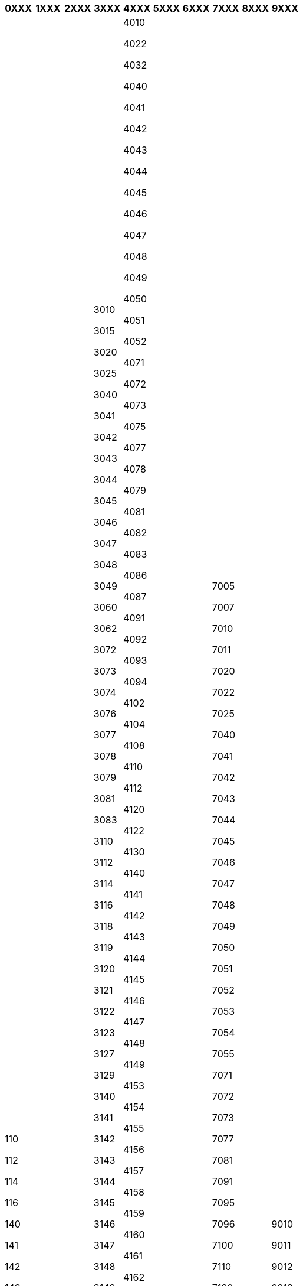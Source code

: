 [width="100%",options="header"]
|===
| 0XXX | 1XXX | 2XXX | 3XXX | 4XXX | 5XXX | 6XXX | 7XXX | 8XXX | 9XXX

| 110

112

114

116

140

141

142

143

144

145

146

147

148

149

150

151

152

153

154

170

171

172

173

174

175

176

178

179

181

182

184

185

192

193

200

202

210

211

230

241

242

243

244

245

246

247

271

272

281

282

283

293

294

295

310

340

341

370

371

372

373

374

376

377

379

381

391

405

410

420

440

441

442

443

444

445

446

447

448

449

451

453

460

462

472

473

474

475

476

478

479

481

482

483

484

486

491

492

494

496

505

510

520

530

540

541

542

543

545

547

549

550

571

573

582

583

587

588

589

591

592

593

594

600

602

604

610

612

614

618

620

622

624

626

627

629

630

632

640

641

642

643

644

645

650

651

652

653

654

655

656

657

660

661

662

663

740

741

742

743

744

745

746

747

748

749

750

751

752

753

754

755

756

757

758

772

781

782

792

793

794

800

810

812

814

820

830

840

841

842

843

871

873

874

875

881

882

883

891

892

900

910

920

930

931

932

940

941

942

943

944

945

946

947

948

950

951

960

961

962

963

972

973

974

975

977

981

982

983

984

985

986

991

992

993

| 1010

1011

1021

1022

1023

1024

1025

1026

1041

1042

1050

1051

1052

1060

1061

1062

1071

1072

1081

1081

1140

1141

1142

1143

1144

1145

1147

1148

1149

1150

1151

1245

1246

1340

1342

1344

1345

1346

1347

1348

1349

1350

1351

1352

1440

1443

1445

1446

1541

1542

1543

1544

1545

1546

1640

1641

1642

1643

1740

1741

1742

1743

1744

1745

1746

1840

1841

1842

1843

1971

| 2010

2012

2013

2014

2016

2018

2022

2023

2024

2025

2102

2103

2104

2105

2110

2112

2113

2120

2121

2122

2123

2140

2141

2142

2143

2144

2145

2146

2147

2148

2149

2150

2151

2153

2154

2155

2156

2157

2158

2159

2160

2240

2241

2242

2243

2244

2245

2246

2247

2248

2340

2341

2342

2343

2344

2345

2440

2441

2471

2472

2473

2474

2571

2576

2577

2578

2579

2580

2582

2583

2584

2585

2675

2676

2677

2678

2679

2681

2682

2683

2684

2693

2694

2695

2696

2697

| 3010

3015

3020

3025

3040

3041

3042

3043

3044

3045

3046

3047

3048

3049

3060

3062

3072

3073

3074

3076

3077

3078

3079

3081

3083

3110

3112

3114

3116

3118

3119

3120

3121

3122

3123

3127

3129

3140

3141

3142

3143

3144

3145

3146

3147

3148

3149

3150

3151

3152

3153

3154

3158

3159

3160

3161

3162

3163

3164

3166

3167

3168

3169

3171

3172

3173

3175

3176

3177

3178

3182

3183

3186

3187

3188

3189

3191

3192

3193

3194

3196

3197

3198

3199

3200

3204

3206

3210

3214

3216

3218

3225

3240

3241

3242

3243

3244

3245

3246

3247

3248

3249

3251

3252

3253

3254

3255

3256

3257

3260

3261

3262

3263

3264

3265

3266

3281

3282

3283

3284

3285

3288

3289

3290

3293

3295

3296

3297

3300

3310

3320

3330

3332

3334

3340

3341

3342

3343

3351

3352

3353

3360

3371

3372

3373

3374

3375

3377

3378

3379

3380

3381

3382

3391

3392

3393

3400

3401

3410

3411

3415

3420

3421

3432

3434

3440

3441

3442

3443

3444

3445

3450

3451

3471

3472

3473

3474

3475

3481

3482

3483

3484

3485

3491

3492

3493

3494

3495

3496

3500

3503

3506

3508

3510

3540

3541

3542

3543

3544

3545

3546

3547

3574

3575

3576

3577

3578

3579

3581

3582

3583

3584

3591

3592

3597

3600

3610

3611

3620

3640

3641

3642

3643

3671

3672

3673

3674

3681

3682

3691

3700

3710

3720

3721

3740

3741

3742

3771

3772

3781

3782

3784

3791

3792

3793

3794

3800

3802

3803

3840

3841

3843

3872

3873

3874

3875

3876

3877

3878

3879

3880

3881

3882

3883

3885

3886

3889

3894

3895

3900

3910

3912

3920

3924

3926

3940

3941

3942

3943

3944

3945

3946

3947

3948

3949

3970

3971

3972

3973

3974

3975

3976

3977

3978

3979

3980

3981

3982

3983

3985

3986

3987

3988

3989

3990

3991

3992

3993

3994

3995

3996

3997

3998

| 4010

4022

4032

4040

4041

4042

4043

4044

4045

4046

4047

4048

4049

4050

4051

4052

4071

4072

4073

4075

4077

4078

4079

4081

4082

4083

4086

4087

4091

4092

4093

4094

4102

4104

4108

4110

4112

4120

4122

4130

4140

4141

4142

4143

4144

4145

4146

4147

4148

4149

4153

4154

4155

4156

4157

4158

4159

4160

4161

4162

4163

4164

4165

4166

4171

4172

4174

4175

4178

4179

4181

4182

4183

4184

4186

4188

4189

4191

4193

4195

4196

4197

4198

4200

4202

4203

4210

4240

4241

4242

4243

4244

4245

4271

4272

4273

4274

4275

4276

4277

4278

4279

4281

4282

4283

4284

4285

4286

4287

4288

4291

4292

4293

4294

4295

4310

4312

4314

4320

4322

4330

4332

4335

4340

4341

4342

4343

4344

4345

4346

4347

4348

4349

4350

4351

4352

4353

4360

4371

4372

4373

4374

4375

4376

4377

4378

4379

4381

4382

4383

4386

4387

4388

4389

4390

4391

4392

4393

4394

4395

4396

4397

4398

4399

4410

4412

4414

4440

4441

4442

4443

4444

4445

4446

4448

4470

4471

4473

4474

4475

4476

4477

4478

4479

4481

4500

4501

4510

4520

4540

4541

4542

4543

4544

4545

4547

4548

4549

4571

4572

4573

4574

4575

4576

4577

4578

4581

4582

4584

4585

4586

4587

4588

4591

4592

4597

4598

4610

4612

4614

4616

4625

4632

4640

4641

4642

4645

4646

4660

4671

4672

4673

4674

4675

4678

4679

4681

4682

4684

4685

4691

4694

4696

4702

4710

4720

4730

4740

4741

4742

4744

4745

4746

4771

4774

4775

4777

4779

4780

4781

4782

4783

4784

4785

4786

4787

4788

4789

4791

4792

4793

4794

4795

4796

4797

4810

4814

4815

4816

4817

4818

4820

4821

4822

4825

4826

4847

4848

4849

4860

4861

4862

4863

4864

4865

4866

4867

4884

4891

4893

4894

4900

4910

4920

4930

4940

4941

4942

4943

4944

4945

4970

4971

4972

4973

4974

4975

4976

4977

4978

4979

4981

4982

4983

4984

4985

4986

4987

4988

4989

4990

4991

4992

4993

4994

4995

4996

4997

4998

4999

| 5010

5011

5012

5013

5014

5016

5018

5019

5022

5024

5026

5028

5032

5034

5036

5040

5041

5042

5043

5044

5045

5046

5047

5048

5049

5050

5140

5141

5142

5143

5240

5242

5243

5245

5247

5249

5250

5252

5254

5255

5258

5371

5372

5373

5381

5391

5510

5512

5540

5541

5542

5543

5544

5570

5571

5572

5573

5574

5575

5581

5710

5711

5712

5713

5740

5741

5742

5743

5771

5772

5773

5781

5782

5783

5784

5791

5792

5794

5810

5840

5842

5871

5872

5881

5882

5883

5884

5885

5886

5887

5888

5889

5890

5894

| 6011

6012

6021

6022

6023

6035

6037

6140

6141

6142

6143

6144

6145

6146

6147

6148

6149

6150

6160

6241

6242

6243

6244

6440

6441

6442

6443

6972

| 7005

7007

7010

7011

7020

7022

7025

7040

7041

7042

7043

7044

7045

7046

7047

7048

7049

7050

7051

7052

7053

7054

7055

7071

7072

7073

7077

7081

7091

7095

7096

7100

7110

7120

7142

7143

7144

7145

7146

7150

7173

7175

7178

7182

7183

7192

7193

7194

7195

7196

7197

7198

7201

7202

7204

7206

7210

7220

7240

7241

7242

7243

7244

7246

7247

7248

7250

7251

7260

7271

7272

7273

7274

7275

7276

7281

7282

7284

7285

7300

7310

7332

7334

7340

7341

7343

7345

7348

7360

7371

7373

7374

7379

7381

7382

7383

7384

7385

7387

7391

7392

7395

7400

7402

7410

7420

7430

7440

7441

7442

7443

7444

7445

7446

7447

7448

7471

7472

7473

7474

7481

7482

7483

7491

7495

7500

7510

7520

7540

7541

7542

7543

7544

7545

7546

7548

7571

7572

7580

7581

7582

7583

7591

7600

7602

7604

7608

7610

7614

7616

7630

7632

7640

7641

7642

7643

7644

7645

7646

7647

7649

7656

7657

7670

7671

7672

7673

7674

7675

7676

7681

7682

7683

7691

7692

7700

7710

7730

7740

7741

7742

7743

7745

7746

7747

7748

7771

7772

7773

7774

7775

7776

7777

7778

7781

7782

7783

7784

7791

7802

7803

7804

7805

7810

7811

7812

7822

7823

7825

7830

7832

7840

7841

7842

7843

7844

7845

7846

7847

7848

7851

7856

7857

7859

7860

7861

7862

7863

7864

7865

7866

7867

7871

7872

7873

7875

7881

7882

7883

7884

7885

7886

7891

7892

7893

7895

7901

7903

7910

7912

7920

7924

7925

7930

7940

7941

7942

7943

7944

7945

7946

7947

7948

7949

7956

7957

7958

7960

7971

7972

7973

7974

7977

7978

7979

7980

7982

7983

7984

7985

7986

7987

7988

7990

7991

7992

7999

| 8013

8014

8022

8023

8024

8025

8041

8042

8051

8052

8053

8061

8062

8081

8082

8083

8140

8141

8142

8143

8144

8145

8146

8147

8148

8149

8240

8241

8242

8243

8244

8245

8246

8247

8440

8441

8442

8443

8444

8445

8540

8542

8543

8544

8545

8546

8640

8641

8642

8643

8840

8841

8842

8941

8942

8971

8972

| 9010

9011

9012

9013

9014

9016

9018

9019

9022

9023

9024

9035

9040

9041

9042

9043

9044

9045

9046

9047

9048

9049

9050

9052

9053

9054

9058

9059

9062

9067

9069

9073

9074

9076

9077

9081

9082

9085

9091

9092

9210

9220

9230

9231

9240

9241

9242

9271

9272

9273

9274

9281

9282

9291

9292

9300

9302

9304

9305

9310

9320

9330

9332

9340

9341

9342

9343

9344

9345

9346

9347

9348

9349

9350

9351

9352

9353

9354

9355

9356

9371

9372

9376

9377

9381

9382

9383

9384

9386

9387

9391

9392

9393

9395

9396

9397

9398

9400

9401

9410

9412

9430

9435

9441

9442

9443

9444

9445

9446

9447

9448

9471

9472

9481

9482

9483

9491

9492

9493

9494

9495

9498

9500

9510

9522

9532

9534

9535

9541

9542

9543

9544

9546

9548

9571

9572

9583

9584

9585

9586

9587

9588

9591

9593

9596

9597

9598

9600

9610

9620

9630

9635

9640

9641

9642

9643

9644

9645

9672

9679

9682

9683

9689

9691

9710

9712

9720

9730

9740

9741

9742

9743

9744

9745

9746

9747

9748

9749

9750

9752

9771

9772

9773

9774

9775

9776

9777

9778

9779

9781

9782

9783

9791

9792

9793

9794

9810

9812

9814

9816

9818

9822

9825

9831

9840

9841

9842

9843

9844

9845

9846

9847

9848

9849

9871

9872

9874

9875

9876

9877

9879

9881

9883

9884

9891

9892

9893

|===
